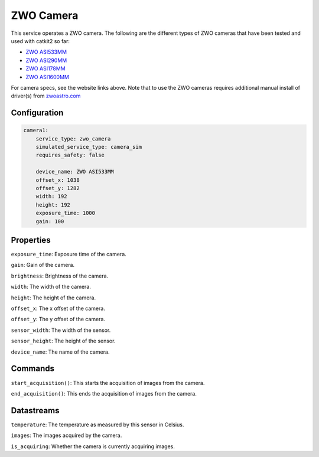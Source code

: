 ZWO Camera
==========

This service operates a ZWO camera. The following are the different types of ZWO cameras that have been tested and used with catkit2 so far:

- `ZWO ASI533MM <https://www.zwoastro.com/product/asi533mm-mc/>`_
- `ZWO ASI290MM <https://agenaastro.com/zwo-asi290mm-cmos-monochrome-astronomy-imaging-camera.html>`_
- `ZWO ASI178MM <https://agenaastro.com/zwo-asi178mm-cmos-monochrome-astronomy-imaging-camera.html>`_
- `ZWO ASI1600MM <https://agenaastro.com/zwo-asi1600mm-p-cmos-monochrome-astronomy-imaging-camera-pro.html>`_

For camera specs, see the website links above.
Note that to use the ZWO cameras requires additional manual install of driver(s) from `zwoastro.com <https://astronomy-imaging-camera.com/software-drivers>`_ 

Configuration
-------------

.. code-block:: YAML

    camera1:
        service_type: zwo_camera
        simulated_service_type: camera_sim
        requires_safety: false

        device_name: ZWO ASI533MM
        offset_x: 1038
        offset_y: 1282
        width: 192
        height: 192
        exposure_time: 1000
        gain: 100

Properties
----------
``exposure_time``: Exposure time of the camera.

``gain``: Gain of the camera.

``brightness``: Brightness of the camera.

``width``: The width of the camera.

``height``: The height of the camera.

``offset_x``: The x offset of the camera.

``offset_y``: The y offset of the camera.

``sensor_width``: The width of the sensor.

``sensor_height``: The height of the sensor.

``device_name``: The name of the camera.

Commands
--------
``start_acquisition()``: This starts the acquisition of images from the camera.

``end_acquisition()``: This ends the acquisition of images from the camera.

Datastreams
-----------
``temperature``: The temperature as measured by this sensor in Celsius.

``images``: The images acquired by the camera.

``is_acquiring``: Whether the camera is currently acquiring images.

